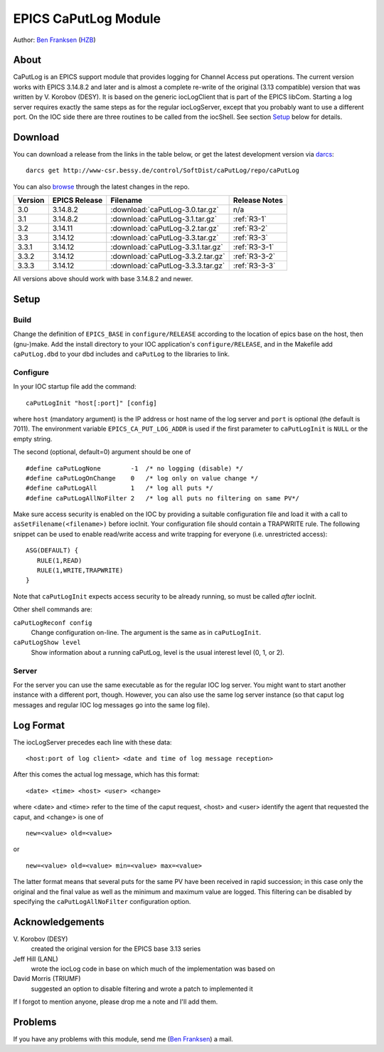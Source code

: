 EPICS CaPutLog Module
=====================

Author: `Ben Franksen`_ (`HZB`_)


About
-----

CaPutLog is an EPICS support module that provides logging for Channel Access
put operations. The current version works with EPICS 3.14.8.2 and later and
is almost a complete re-write of the original (3.13 compatible) version that
was written by V. Korobov (DESY). It is based on the generic iocLogClient
that is part of the EPICS libCom. Starting a log server requires exactly the
same steps as for the regular iocLogServer, except that you probably want to
use a different port. On the IOC side there are three routines to be called
from the iocShell. See section `Setup`_ below for details.


Download
--------

You can download a release from the links in the table below, or get the
latest development version via `darcs`_::

   darcs get http://www-csr.bessy.de/control/SoftDist/caPutLog/repo/caPutLog

You can also `browse`_ through the latest changes in the repo.

+---------+---------------+-----------------------------------+---------------+
| Version | EPICS Release | Filename                          | Release Notes |
+=========+===============+===================================+===============+
|   3.0   |   3.14.8.2    | :download:`caPutLog-3.0.tar.gz`   | n/a           |
+---------+---------------+-----------------------------------+---------------+
|   3.1   |   3.14.8.2    | :download:`caPutLog-3.1.tar.gz`   | :ref:`R3-1`   |
+---------+---------------+-----------------------------------+---------------+
|   3.2   |   3.14.11     | :download:`caPutLog-3.2.tar.gz`   | :ref:`R3-2`   |
+---------+---------------+-----------------------------------+---------------+
|   3.3   |   3.14.12     | :download:`caPutLog-3.3.tar.gz`   | :ref:`R3-3`   |
+---------+---------------+-----------------------------------+---------------+
|  3.3.1  |   3.14.12     | :download:`caPutLog-3.3.1.tar.gz` | :ref:`R3-3-1` |
+---------+---------------+-----------------------------------+---------------+
|  3.3.2  |   3.14.12     | :download:`caPutLog-3.3.2.tar.gz` | :ref:`R3-3-2` |
+---------+---------------+-----------------------------------+---------------+
|  3.3.3  |   3.14.12     | :download:`caPutLog-3.3.3.tar.gz` | :ref:`R3-3-3` |
+---------+---------------+-----------------------------------+---------------+

All versions above should work with base 3.14.8.2 and newer.


Setup
-----

Build
+++++

Change the definition of ``EPICS_BASE`` in ``configure/RELEASE`` according to
the location of epics base on the host, then (gnu-)make. Add the install
directory to your IOC application's ``configure/RELEASE``, and in the
Makefile add ``caPutLog.dbd`` to your dbd includes and ``caPutLog`` to the
libraries to link.

Configure
+++++++++

In your IOC startup file add the command::

   caPutLogInit "host[:port]" [config]

where ``host`` (mandatory argument) is the IP address or host name of the log
server and ``port`` is optional (the default is 7011). The environment
variable ``EPICS_CA_PUT_LOG_ADDR`` is used if the first parameter to
``caPutLogInit`` is ``NULL`` or the empty string.

The second (optional, default=0) argument should be one of ::

   #define caPutLogNone        -1  /* no logging (disable) */
   #define caPutLogOnChange    0   /* log only on value change */
   #define caPutLogAll         1   /* log all puts */
   #define caPutLogAllNoFilter 2   /* log all puts no filtering on same PV*/

Make sure access security is enabled on the IOC by providing a
suitable configuration file and load it with a call to
``asSetFilename(<filename>)`` before iocInit. Your configuration file
should contain a TRAPWRITE rule. The following snippet can be used to
enable read/write access and write trapping for everyone (i.e.
unrestricted access)::

   ASG(DEFAULT) {
      RULE(1,READ)
      RULE(1,WRITE,TRAPWRITE)
   }


Note that ``caPutLogInit`` expects access security to be already running, so
must be called *after* iocInit.

Other shell commands are:

``caPutLogReconf config``
   Change configuration on-line. The argument is the same as in
   ``caPutLogInit``.

``caPutLogShow level``
   Show information about a running caPutLog,
   level is the usual interest level (0, 1, or 2).

Server
++++++

For the server you can use the same executable as for the regular IOC log
server. You might want to start another instance with a different port,
though. However, you can also use the same log server instance (so that caput
log messages and regular IOC log messages go into the same log file).


Log Format
----------

The iocLogServer precedes each line with these data::

   <host:port of log client> <date and time of log message reception>

After this comes the actual log message, which has this format::

   <date> <time> <host> <user> <change>

where <date> and <time> refer to the time of the caput request, <host> and
<user> identify the agent that requested the caput, and <change> is one of ::

   new=<value> old=<value>

or ::

   new=<value> old=<value> min=<value> max=<value>

The latter format means that several puts for the same PV have been received
in rapid succession; in this case only the original and the final value as
well as the minimum and maximum value are logged. This filtering can be
disabled by specifying the ``caPutLogAllNoFilter`` configuration option.


Acknowledgements
----------------

V\. Korobov (DESY)
   created the original version for the EPICS base 3.13 series

Jeff Hill (LANL)
   wrote the iocLog code in base on which much of the implementation
   was based on

David Morris (TRIUMF)
   suggested an option to disable filtering and wrote a patch to implemented it

If I forgot to mention anyone, please drop me a note and I'll add them.


Problems
--------

If you have any problems with this module, send me (`Ben Franksen`_) a mail.


.. _Ben Franksen: mailto:benjamin.franksen@bessy.de
.. _darcs: http://www.darcs.net/
.. _caPutLog-3.0.tar.gz: caPutLog-3.0.tar.gz
.. _caPutLog-3.1.tar.gz: caPutLog-3.1.tar.gz
.. _caPutLog-3.2.tar.gz: caPutLog-3.2.tar.gz
.. _HZB: http://www.helmholtz-berlin.de/
.. _EPICS: http://www.aps.anl.goc/epics/
.. _browse: http://www-csr.bessy.de/cgi-bin/darcsweb.cgi?r=caPutLog;a=summary
